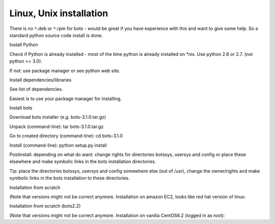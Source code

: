 Linux, Unix installation
------------------------

There is no ``*``.deb or ``*``.rpm for bots - would be great if you have
experience with this and want to give some help. So a standard python
source code install is done.

.. raw:: html

   <ol><li>

Install Python

.. raw:: html

   <ol><li>

Check if Python is already installed - most of the time python is
already installed on \*nix. Use python 2.6 or 2.7. (not python >= 3.0).

.. raw:: html

   </li><li>

If not: use package manager or see python web site.

.. raw:: html

   </li></ol></li><li>

Install dependencies/libraries

.. raw:: html

   <ul><li>

See list of dependencies.

.. raw:: html

   </li><li>

Easiest is to use your package manager for installing.

.. raw:: html

   </li></ul></li><li>

Install bots

.. raw:: html

   <ol><li>

Download bots installer (e.g. bots-3.1.0.tar.gz)

.. raw:: html

   </li><li>

Unpack (command-line): tar bots-3.1.0.tar.gz

.. raw:: html

   </li><li>

Go to created directory (command-line): cd bots-3.1.0

.. raw:: html

   </li><li>

Install (command-line): python setup.py install

.. raw:: html

   </li><li>

Postinstall: depending on what do want: change rights for directories
botssys, usersys and config or place these elsewhere and make symbolic
links in the bots installation directories.

.. raw:: html

   </li></ol></li></ol>

Tip: place the directories botssys, usersys and config somewhere else
(out of /usr), change the owner/rights and make symbolic links in the
bots installation to these directories.

.. raw:: html

   <h3>

Installation from scratch

.. raw:: html

   </h3>

(Note that versions might not be correct anymore. Installation on amazon
EC2, looks like red hat version of linux:

.. raw:: html

   <pre><code>#install django<br>
   wget -O django.tar.gz https://www.djangoproject.com/download/1.4.13/tarball/<br>
   tar -xf django.tar.gz<br>
   cd Django-1.4.13<br>
   sudo python setup.py install<br>
   cd ..      <br>
   #install cherrypy<br>
   wget http://download.cherrypy.org/CherryPy/3.2.2/CherryPy-3.2.2.tar.gz<br>
   tar -xf CherryPy-3.2.2.tar.gz<br>
   cd CherryPy-3.2.2<br>
   sudo python setup.py install<br>
   cd ..      <br>
   #install Genshi<br>
   wget http://ftp.edgewall.com/pub/genshi/Genshi-0.7.tar.gz<br>
   tar -xf Genshi-0.7.tar.gz<br>
   cd Genshi-0.7<br>
   sudo python setup.py install<br>
   cd ..      <br>
   #install bots<br>
   wget -O bots-3.1.0.tar.gz http://sourceforge.net/projects/bots/files/bots%20open%20source%20edi%20software/3.1.0/bots-3.1.0.tar.gz/download<br>
   tar -xf bots-3.1.0.tar.gz<br>
   cd bots-3.1.0<br>
   sudo python setup.py install<br>
   cd .. <br>
   #set rigths for bots directory to non-root:<br>
   sudo chown -R myusername /usr/lib/python2.6/site-packages/bots<br>
    <br>
   #start up bots-webserver:<br>
   bots-webserver.py<br>
   </code></pre>

.. raw:: html

   <h3>

Installation from scratch (bots2.2)

.. raw:: html

   </h3>

(Note that versions might not be correct anymore. Installation on
vanilla CentOS6.2 (logged in as root):

.. raw:: html

   <pre><code>#install django<br>
   wget http://www.djangoproject.com/download/1.3.1/tarball/<br>
   tar -xf Django-1.3.1.tar.gz<br>
   cd Django-1.3.1<br>
   python setup.py install<br>
   cd ..      <br>
   #install cherrypy<br>
   wget http://download.cherrypy.org/CherryPy/3.2.2/CherryPy-3.2.2.tar.gz<br>
   tar -xf CherryPy-3.2.2.tar.gz<br>
   cd CherryPy-3.2.2<br>
   python setup.py install<br>
   cd ..      <br>
   #install Genshi<br>
   wget http://ftp.edgewall.com/pub/genshi/Genshi-0.6.tar.gz<br>
   tar -xf Genshi-0.6.tar.gz<br>
   cd Genshi-0.6<br>
   python setup.py install<br>
   cd ..      <br>
   #install bots<br>
   wget http://sourceforge.net/projects/bots/files/bots%20open%20source%20edi%20software/2.2.1/bots-2.2.1.tar.gz/download<br>
   tar -xf bots-2.2.1.tar.gz<br>
   cd bots-2.2.1<br>
   python setup.py install<br>
   cd .. <br>
        <br>
   #start up bots-webserver:<br>
   bots-webserver.py<br>
   </code></pre>

